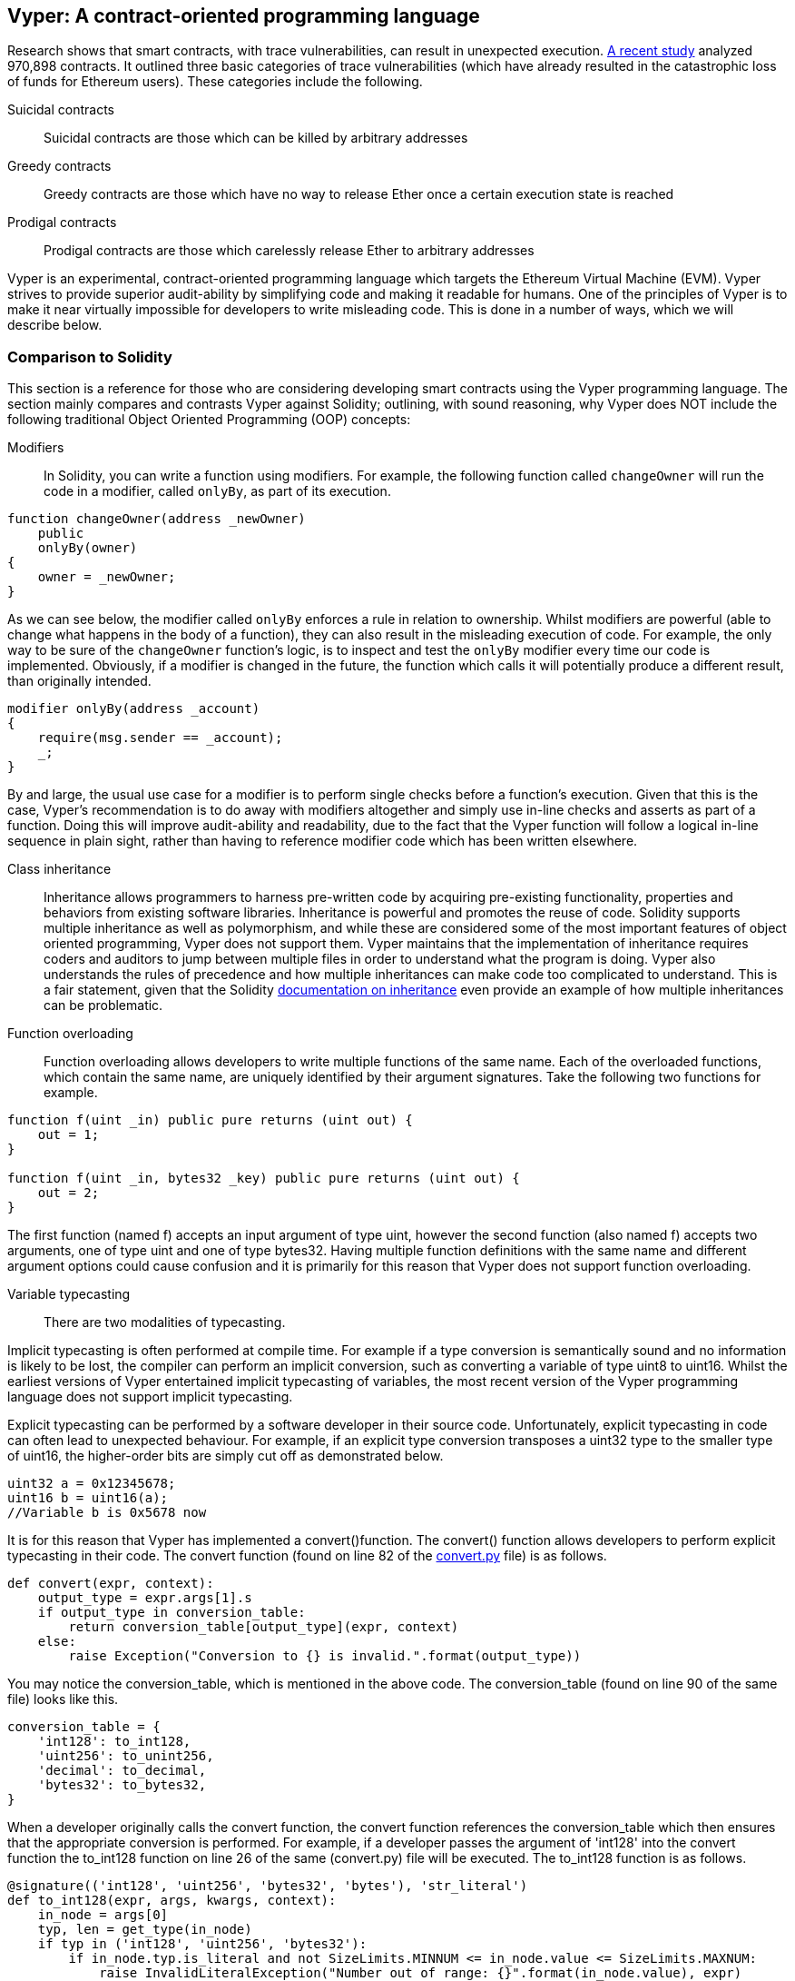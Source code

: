 [Vyper]
[[viper_chap]]
== Vyper: A contract-oriented programming language
////
Source: https://github.com/ethereum/vyper/blob/master/README.md
License: The MIT License (MIT)
Added by: @tpmccallum
////

////
Source: http://vyper.readthedocs.io/en/latest/
License: The MIT License (MIT)
Added by: @tpmccallum
////

////
Source: http://solidity.readthedocs.io/en/v0.4.21/common-patterns.html
License: The MIT License (MIT)
Added by: @tpmccallum
////

////
Source: https://arxiv.org/pdf/1802.06038.pdf
License: https://arxiv.org/licenses/nonexclusive-distrib/1.0/license.html
Added by: @tpmccallum
////

////
Source: https://github.com/ethereum/solidity/blob/release/docs/contracts.rst#inheritance
License: The MIT License (MIT)
Added by: @tpmccallum
////

Research shows that smart contracts, with trace vulnerabilities, can result in unexpected execution. https://arxiv.org/pdf/1802.06038.pdf[A recent study] analyzed 970,898 contracts. It outlined three basic categories of trace vulnerabilities (which have already resulted in the catastrophic loss of funds for Ethereum users). These categories include the following.

Suicidal contracts:: Suicidal contracts are those which can be killed by arbitrary addresses

Greedy contracts:: Greedy contracts are those which have no way to release Ether once a certain execution state is reached

Prodigal contracts:: Prodigal contracts are those which carelessly release Ether to arbitrary addresses

Vyper is an experimental, contract-oriented programming language which targets the Ethereum Virtual Machine (EVM). Vyper strives to provide superior audit-ability by simplifying code and making it readable for humans. One of the principles of Vyper is to make it near virtually impossible for developers to write misleading code. This is done in a number of ways, which we will describe below.

[[comparison_to_solidity_sec]]
=== Comparison to Solidity

This section is a reference for those who are considering developing smart contracts using the Vyper programming language. The section mainly compares and contrasts Vyper against Solidity; outlining, with sound reasoning, why Vyper does NOT include the following traditional Object Oriented Programming (OOP) concepts:

Modifiers:: In Solidity, you can write a function using modifiers. For example, the following function called `changeOwner` will run the code in a modifier, called `onlyBy`, as part of its execution. 

[source,javascript]
----
function changeOwner(address _newOwner)
    public
    onlyBy(owner)
{
    owner = _newOwner;
}
----

As we can see below, the modifier called `onlyBy` enforces a rule in relation to ownership. Whilst modifiers are powerful (able to change what happens in the body of a function), they can also result in the misleading execution of code. For example, the only way to be sure of the `changeOwner` function's logic, is to inspect and test the `onlyBy` modifier every time our code is implemented. Obviously, if a modifier is changed in the future, the function which calls it will potentially produce a different result, than originally intended.

[source,javascript]
----
modifier onlyBy(address _account)
{
    require(msg.sender == _account);
    _;
}
----

By and large, the usual use case for a modifier is to perform single checks before a function's execution. Given that this is the case, Vyper's recommendation is to do away with modifiers altogether and simply use in-line checks and asserts as part of a function. Doing this will improve audit-ability and readability, due to the fact that the Vyper function will follow a logical in-line sequence in plain sight, rather than having to reference modifier code which has been written elsewhere.

Class inheritance:: Inheritance allows programmers to harness pre-written code by acquiring pre-existing functionality, properties and behaviors from existing software libraries. Inheritance is powerful and promotes the reuse of code. Solidity supports multiple inheritance as well as polymorphism, and while these are considered some of the most important features of object oriented programming, Vyper does not support them. Vyper maintains that the implementation of inheritance requires coders and auditors to jump between multiple files in order to understand what the program is doing. Vyper also understands the rules of precedence and how multiple inheritances can make code too complicated to understand. This is a fair statement, given that the Solidity https://github.com/ethereum/solidity/blob/release/docs/contracts.rst#inheritance[documentation on inheritance] even provide an example of how multiple inheritances can be problematic.

Function overloading:: Function overloading allows developers to write multiple functions of the same name. Each of the overloaded functions, which contain the same name, are uniquely identified by their argument signatures. Take the following two functions for example.

[source,javascript]
----
function f(uint _in) public pure returns (uint out) {
    out = 1;
}

function f(uint _in, bytes32 _key) public pure returns (uint out) {
    out = 2;
}
----

The first function (named f) accepts an input argument of type uint, however the second function (also named f) accepts two arguments, one of type uint and one of type bytes32. Having multiple function definitions with the same name and different argument options could cause confusion and it is primarily for this reason that Vyper does not support function overloading.

Variable typecasting:: 

There are two modalities of typecasting. 

Implicit typecasting is often performed at compile time. For example if a type conversion is semantically sound and no information is likely to be lost, the compiler can perform an implicit conversion, such as converting a variable of type uint8 to uint16. Whilst the earliest versions of Vyper entertained implicit typecasting of variables, the most recent version of the Vyper programming language does not support implicit typecasting.

Explicit typecasting can be performed by a software developer in their source code. Unfortunately, explicit typecasting in code can often lead to unexpected behaviour. For example, if an explicit type conversion transposes a uint32 type to the smaller type of uint16, the higher-order bits are simply cut off as demonstrated below. 

[source,javascript]
----
uint32 a = 0x12345678;
uint16 b = uint16(a); 
//Variable b is 0x5678 now
----

It is for this reason that Vyper has implemented a convert()function. The convert() function allows developers to perform explicit typecasting in their code. The convert function (found on line 82 of the https://github.com/ethereum/vyper/blob/master/vyper/types/convert.py[convert.py] file) is as follows.

[source,python]
----
def convert(expr, context):
    output_type = expr.args[1].s
    if output_type in conversion_table:
        return conversion_table[output_type](expr, context)
    else:
        raise Exception("Conversion to {} is invalid.".format(output_type))
----

You may notice the conversion_table, which is mentioned in the above code. The conversion_table (found on line 90 of the same file) looks like this.

[source,python]
----
conversion_table = {
    'int128': to_int128,
    'uint256': to_unint256,
    'decimal': to_decimal,
    'bytes32': to_bytes32,
}
----

When a developer originally calls the convert function, the convert function references the conversion_table which then ensures that the appropriate conversion is performed. For example, if a developer passes the argument of 'int128' into the convert function the to_int128 function on line 26 of the same (convert.py) file will be executed. The to_int128 function is as follows.

[source,python]
----
@signature(('int128', 'uint256', 'bytes32', 'bytes'), 'str_literal')
def to_int128(expr, args, kwargs, context):
    in_node = args[0]
    typ, len = get_type(in_node)
    if typ in ('int128', 'uint256', 'bytes32'):
        if in_node.typ.is_literal and not SizeLimits.MINNUM <= in_node.value <= SizeLimits.MAXNUM:
            raise InvalidLiteralException("Number out of range: {}".format(in_node.value), expr)
        return LLLnode.from_list(
            ['clamp', ['mload', MemoryPositions.MINNUM], in_node, ['mload', MemoryPositions.MAXNUM]], typ=BaseType('int128'), pos=getpos(expr)
        )
    else:
        return byte_array_to_num(in_node, expr, 'int128')
----

As you can see, the conversion is handled strictly (with the appropriate exceptions). The conversion code accounts for any truncating as well as other anomolies which would ordinarily take place, without one's knowledge, in an implicit typecasting situation. As mentioned above, implicit typecasting between integer types in arithmetic and comparison can not only be confusing, but can also reduce auditability. 

Choosing explicit, over implicit, typecasting means that the developer is responsible for performing the variable typecasting up front. While this approach does produce more verbose code, it also improves the safety and auditability of smart contracts.

Pre-conditions and post-conditions::

Vyper handles pre-conditions, post-conditions and state changes explicitly. Whilst this produces redundant code, it also allows for maximal readability and safety. When writing a smart contract in Vyper, a developer should observe the following 3 points. Ideally, each of the 3 points should be carefully considered and then thoroughly documented in the code. Doing so will improve the design of the code, ultimately making code more readable and auditable.

* Condition - What is the current state/condition of the Ethereum state variables
* Effects - What effects will this smart contract code have on the condition of the state variables upon execution i.e. what WILL be affected, what WILL NOT be affected? Are these effects congruent with the smart contract's intentions?
* Interaction - Now that the first two steps have been exhaustively dealt with, it is time to run the code. Before deployment, logically step through the code and consider all of the possible permanent outcomes, consequences and scenarios of executing the code, including interactions with other contracts

[[a_new_programming_paradigm_sec]]
=== A new programming paradigm

Vyper's creation opens the door to a new programming paradigm. For example, Vyper is removing class inheritance, as well as other functionality, and therefore it can be said that Vyper is leaning away from the traditional Object Oriented Programming (OOP) paradigm, which is fine. 

Historically OOP has provided a mechanism for representing real world objects. For example, OOP allows the instantiation of an employee object which can inherit from a person class. However, from a value-transfer and/or smart-contract perspective, those who aspire to the functional programming paradigm would concur that transactional programming in no way lends itself to the aforementioned traditional OOP paradigm. Put simply, transactional computations are worlds apart from real world objects. For example, when was the last time you held a transaction or a forward chaining business rule in your hand?

It seems that Vyper is not full aligned with either the OOP paradigm or the functional programming paradigm (the full list of reasons is beyond the scope of this chapter). For this reason, could we be so bold, at this early stage of development, to coin a new software development paradigm? One which endevours to future proof blockchain executable code. One which prevents the catastrophic loss of funds in an immutable setting. Past events experienced in the blockchain revolution are organically creating new opportunities for further research and development in this space. Perhaps the outcomes of such research and development could eventually result in a new immutability paradigm classification for software development.

[[decorators_sec]]
=== Decorators
Decorators like `@private` `@public` `@constant` `@payable` are declared at the start of each function.

Private decorator:: The `@private` decorator makes the function inaccessible from outside the contract.

Public decorator:: The `@public` decorator makes the function both visible and executable publicly. For example, even the Ethereum wallet will display the public functions when viewing the contract.

Constant decorator:: Functions which start with the `@constant` decorator are not allowed to change state variables, as part of their execution. In fact, the compiler will reject the entire program (with an appropriate warning) if the function tries to change a state variable. If the function is meant to change a state variable then the `@constant` decorator is not used at the start of the function.

Payable decorator:: Only functions which declare the `@payable` decorator at the start will be allowed to transfer value.

Vyper implements the logic of decorators explicitly. For example, the Vyper code compilation process will fail if a function is preceded with both a `@payable` decorator and a `@constant` decorator. Of course, this makes sense because a constant function (one which only reads from the global state) should never need to partake in a transfer of value. Also, each Vyper function must be preceded with either the `@public` or the `@private` decorator to avoid compilation failure. Preceding a Vyper function with both a `@public` decorator and a `@private` decorator will also result in a compilation failure.

[[online_code_editor_and_compiler_sec]]
=== Online code editor and compiler
Vyper has its own online code editor and compiler at the following URL < https://vyper.online >. This Vyper online compiler allows you to write and then compile your smart contracts into Bytecode, ABI and LLL using only your web browser. The Vyper online compiler has a variety of prewritten smart contracts for your convenience. These include a simple open auction, safe remote purchases, ERC20 token and more.

[[compiling_using_the_command_line_sec]]
=== Compiling using the command line
Each Vyper contract is saved in a single file with the .v.py extension.
Once installed Vyper can compile and provide bytecode by running the following command

vyper ~/hello_world.v.py

The human readable ABI code (in JSON format) can be obtained by then running the following command

vyper -f json ~/hello_world.v.py

[[protecting_against_overflows_sec]]
=== Protecting against overflow errors at the compiler level

Overflow errors in software can be catastrophic when dealing with real value. This https://etherscan.io/tx/0xad89ff16fd1ebe3a0a7cf4ed282302c06626c1af33221ebe0d3a470aba4a660f[transaction] shows the malicious transfer of over 57,896,044,618,658,100,000,000,000,000,000,000,000,000,000,000,000,000,000,000 BEC tokens. The transaction, which occured in mid April of 2018, is the result of an integer overflow issue in BeautyChain's ERC20 token contract (BecToken.sol). Solidity developers do have libraries like https://github.com/OpenZeppelin/openzeppelin-solidity/blob/master/contracts/math/SafeMath.sol[SafeMath] as well as Ethereum smart contract security analysis tools like https://github.com/ConsenSys/mythril[Mythril]. However, unfortunately in cases such as the aforementioned BEC token contract situation, developers are not forced to use the safety tools. Put simply, if safety is not enforced, developers are still able to write arbitrary code (outside of the help provided) which can then be successfully compiled and later on successfully executed. Even if the outcome is detrimental. 

Vyper strives to provide overflow protection which is actually built into the programming language. Vyper's built-in functionality, which provides protection against overflow errors, is implemented in a two prong approach. Firstly Vyper provides https://github.com/ethereum/vyper/blob/master/vyper/parser/expr.py#L275[a SafeMath equivalent] which includes the necessary exception cases for integers arithmetic. In addition to this, Vyper also uses clamps which are enforced whenever a literal constant is loaded, a value is passed into a function, or when a variable is assigned. Clamps are implemented via custom functions in the Low-level Lisp-like Language (LLL) compiler. The safety measures that the clamps provide via LLL can not be turned off. In Vyper, the LLL layer serves an Intermediate Representation (IR). This IR layer (which is conducive for further processing) actually sits between the Vyper source code (which the developer writes) and the bytecode (which the EVM executes). Therefore, developers who code and compile using the Vyper programming language will automatically be protected against integer overflow issues.

[[reading_and_writing_data_sec]]
=== Reading and writing data
Smart contracts can write data to two places, Ethereum's global state trie or Ethereum's chain data. While it is costly to store, read and modify data, these storage operations are a necessary component of most smart contracts.

Global state:: The state variables in a given smart contract are stored in Ethereum's global state trie, a given smart contract can only store, read and modify data specifically in relation to that contract's address (i.e. smart contracts can not read or write to other smart contracts).

Log:: As previously mentioned, a smart contract can also write to Ethereum's chain data through log events. While Vyper initially employed the pass:[__]logpass:[__] syntax for declaring these events, an update has been made which brings Vyper's event declaration more in line with Solidity's original syntax. For example, Vyper's declaration of an event called MyLog was originally `MyLog: pass:[__]logpass:[__]({arg1: indexed(bytes[3])})` Vyper's syntax has now become `MyLog: event({arg1: indexed(bytes[3])})`. It is important to note that the execution of the log event in Vyper was and still is as follows `log.MyLog("123")`.

While smart contracts can write to Ethereum's chain data (through log events), smart contracts are unable to read the on-chain log events, which they created. Notwithstanding, one of the advantages of writing to Ethereum's chain data via log events is that logs can be discovered and read, on the public chain, by light clients. For example, the logsBloom value in a mined block can indicate whether or not a log event was present. Once this has been established the log data can be obtained through the path of logs -> data inside a given transaction receipt.

[[erc20_token_interface_implementation_sec]]
=== ERC20 token interface implementation
Vyper has implemented ERC20 as a precompiled contract; allowing these smart contracts to be easily used by default. Contracts in Vyper must be declared as global variables. An example for declaring the ERC20 variable is as follows.

[source,javascript]
----
token: address(ERC20)
----

[[opcodes_sec]]
=== OPCODES
The code for smart contracts is mainly written in high level languages like Solidity or Vyper. The compiler is responsible for taking the high level code and creating the lower level interpretation of it, which is then executable on the Ethereum Virtual Machine (EVM). The lowest representation the compiler can distill the code to (prior to execution by the EVM) are opcodes. This being the case, each implementation of a high level language (like Vyper) is required to provide an appropriate compilation mechanism (a compiler) to allow (among other things) the high level code to be compiled into the universally predefined EVM opcodes. The origin of Ethereum opcodes is of course the Ethereum Yellow Paper. Each implementation of the Ethereum opcodes can be found in the appropriate source code repository. For example Solidity's C++ opcode implementation can be found in the https://github.com/ethereum/solidity/blob/develop/libevmasm/Instruction.cpp[Instructions.cpp file] and Vyper's Python opcode implementation can be found in the https://github.com/ethereum/vyper/blob/248c723288e84899908048efff4c3e0b12f0b3dc/vyper/opcodes.py[opcodes.py file].
